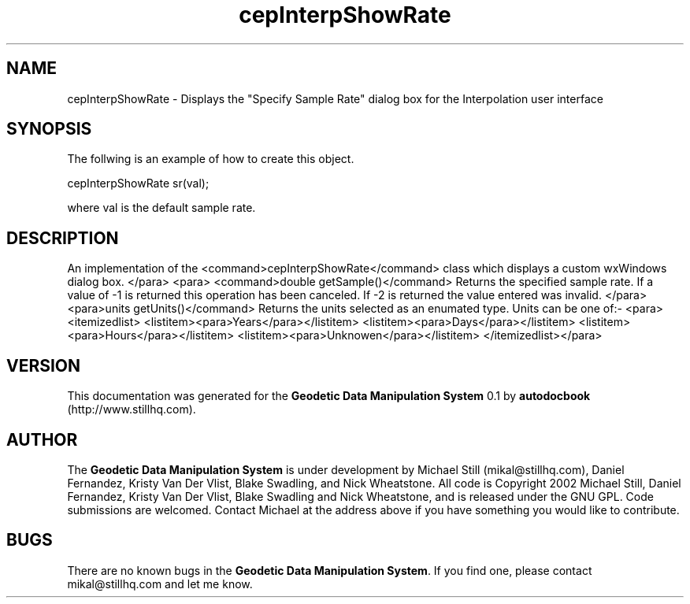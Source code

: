 .\" This manpage has been automatically generated by docbook2man 
.\" from a DocBook document.  This tool can be found at:
.\" <http://shell.ipoline.com/~elmert/comp/docbook2X/> 
.\" Please send any bug reports, improvements, comments, patches, 
.\" etc. to Steve Cheng <steve@ggi-project.org>.
.TH "cepInterpShowRate" "3" "13 November 2002" "" ""
.SH NAME
cepInterpShowRate \- Displays the \&"Specify Sample Rate\&" dialog box for the Interpolation user interface
.SH SYNOPSIS

.nf
 The follwing is an example of how to create this object.
 
 cepInterpShowRate sr(val);
 
 where val is the default sample rate.
 
.fi
.SH "DESCRIPTION"
.PP
An implementation of the <command>cepInterpShowRate</command> class
which displays a custom wxWindows dialog box.
</para>
<para>
<command>double getSample()</command>
Returns the specified sample rate. If a value of -1 is returned this operation
has been canceled. If -2 is returned the value entered was invalid.
</para>
<para>units getUnits()</command>
Returns the units selected as an enumated type. Units can be one of:-
<para><itemizedlist>
<listitem><para>Years</para></listitem>
<listitem><para>Days</para></listitem>
<listitem><para>Hours</para></listitem>
<listitem><para>Unknowen</para></listitem>
</itemizedlist></para>
.SH "VERSION"
.PP
This documentation was generated for the \fBGeodetic Data Manipulation System\fR 0.1 by \fBautodocbook\fR (http://www.stillhq.com).
.SH "AUTHOR"
.PP
The \fBGeodetic Data Manipulation System\fR is under development by Michael Still (mikal@stillhq.com), Daniel Fernandez, Kristy Van Der Vlist, Blake Swadling, and Nick Wheatstone. All code is Copyright 2002 Michael Still, Daniel Fernandez, Kristy Van Der Vlist, Blake Swadling and Nick Wheatstone,  and is released under the GNU GPL. Code submissions are welcomed. Contact Michael at the address above if you have something you would like to contribute.
.SH "BUGS"
.PP
There  are no known bugs in the \fBGeodetic Data Manipulation System\fR. If you find one, please contact mikal@stillhq.com and let me know.
